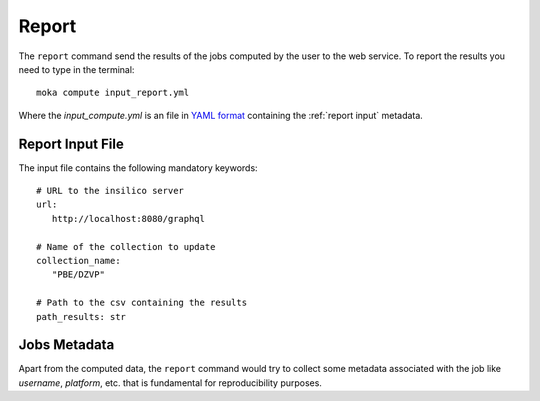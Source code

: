 
Report
======
The ``report`` command send the results of the jobs computed by the user to
the web service.
To report the results you need to type in the terminal:
::

   moka compute input_report.yml

Where the *input_compute.yml* is an file in `YAML format <https://en.wikipedia.org/wiki/YAML>`_ containing the :ref:`report input` metadata.


.. _report input:

Report Input File
*****************
The input file contains the following mandatory keywords:
::

   # URL to the insilico server
   url:
      http://localhost:8080/graphql

   # Name of the collection to update
   collection_name:
      "PBE/DZVP"

   # Path to the csv containing the results
   path_results: str



Jobs Metadata
*************
Apart from the computed data, the ``report`` command would try to collect some
metadata associated with the job like *username*, *platform*, etc. that
is fundamental for reproducibility purposes.

